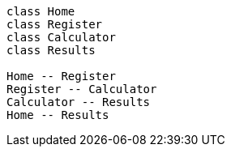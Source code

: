 [plantuml, target=diagram-classes, format=png]
....
class Home
class Register
class Calculator
class Results

Home -- Register
Register -- Calculator
Calculator -- Results
Home -- Results
....